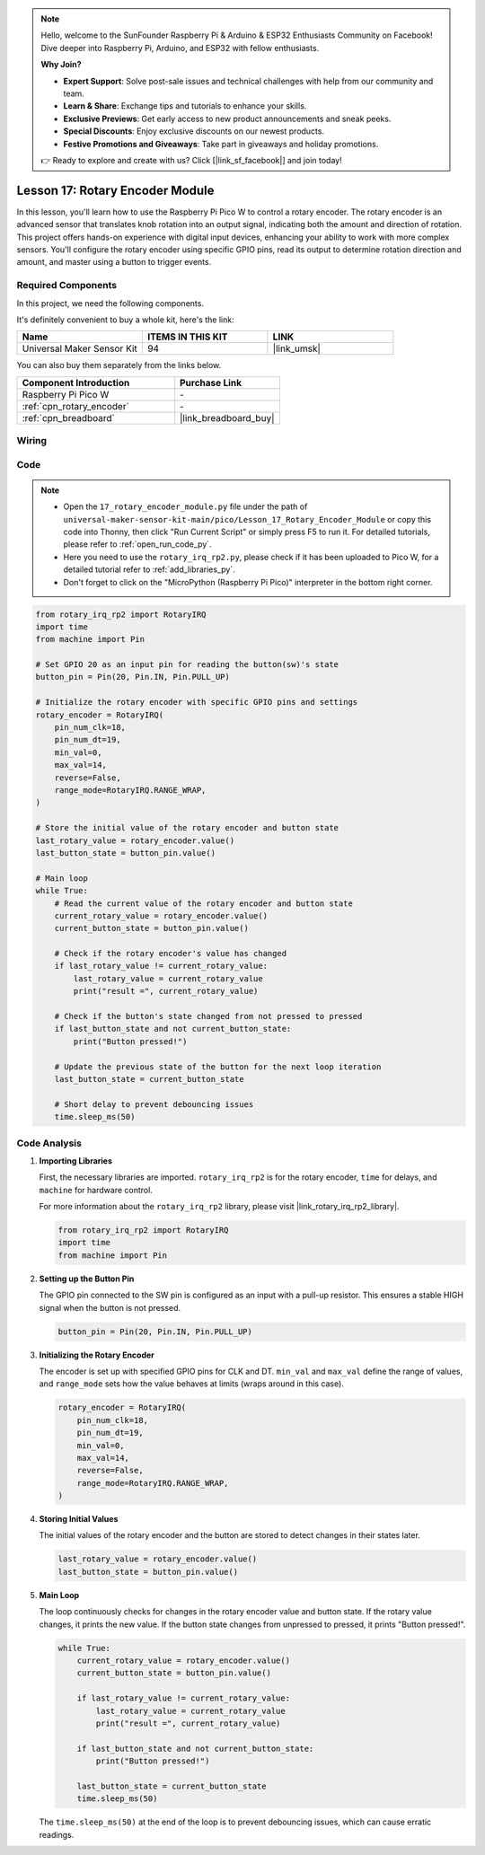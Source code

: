 .. note::

    Hello, welcome to the SunFounder Raspberry Pi & Arduino & ESP32 Enthusiasts Community on Facebook! Dive deeper into Raspberry Pi, Arduino, and ESP32 with fellow enthusiasts.

    **Why Join?**

    - **Expert Support**: Solve post-sale issues and technical challenges with help from our community and team.
    - **Learn & Share**: Exchange tips and tutorials to enhance your skills.
    - **Exclusive Previews**: Get early access to new product announcements and sneak peeks.
    - **Special Discounts**: Enjoy exclusive discounts on our newest products.
    - **Festive Promotions and Giveaways**: Take part in giveaways and holiday promotions.

    👉 Ready to explore and create with us? Click [|link_sf_facebook|] and join today!

.. _pico_lesson17_rotary_encoder:

Lesson 17: Rotary Encoder Module
==================================

In this lesson, you'll learn how to use the Raspberry Pi Pico W to control a rotary encoder. The rotary encoder is an advanced sensor that translates knob rotation into an output signal, indicating both the amount and direction of rotation. This project offers hands-on experience with digital input devices, enhancing your ability to work with more complex sensors. You'll configure the rotary encoder using specific GPIO pins, read its output to determine rotation direction and amount, and master using a button to trigger events.

Required Components
--------------------------

In this project, we need the following components. 

It's definitely convenient to buy a whole kit, here's the link: 

.. list-table::
    :widths: 20 20 20
    :header-rows: 1

    *   - Name	
        - ITEMS IN THIS KIT
        - LINK
    *   - Universal Maker Sensor Kit
        - 94
        - |link_umsk|

You can also buy them separately from the links below.

.. list-table::
    :widths: 30 20
    :header-rows: 1

    *   - Component Introduction
        - Purchase Link

    *   - Raspberry Pi Pico W
        - \-
    *   - :ref:`cpn_rotary_encoder`
        - \-
    *   - :ref:`cpn_breadboard`
        - |link_breadboard_buy|


Wiring
---------------------------

.. image:: img/Lesson_17_Rotary_encoder_bb.png
    :width: 100%


Code
---------------------------

.. note::

    * Open the ``17_rotary_encoder_module.py`` file under the path of ``universal-maker-sensor-kit-main/pico/Lesson_17_Rotary_Encoder_Module`` or copy this code into Thonny, then click "Run Current Script" or simply press F5 to run it. For detailed tutorials, please refer to :ref:`open_run_code_py`. 

    * Here you need to use the ``rotary_irq_rp2.py``, please check if it has been uploaded to Pico W, for a detailed tutorial refer to :ref:`add_libraries_py`.

    * Don't forget to click on the "MicroPython (Raspberry Pi Pico)" interpreter in the bottom right corner. 

.. code-block:: python

   from rotary_irq_rp2 import RotaryIRQ
   import time
   from machine import Pin
   
   # Set GPIO 20 as an input pin for reading the button(sw)'s state
   button_pin = Pin(20, Pin.IN, Pin.PULL_UP)
   
   # Initialize the rotary encoder with specific GPIO pins and settings
   rotary_encoder = RotaryIRQ(
       pin_num_clk=18,
       pin_num_dt=19,
       min_val=0,
       max_val=14,
       reverse=False,
       range_mode=RotaryIRQ.RANGE_WRAP,
   )
   
   # Store the initial value of the rotary encoder and button state
   last_rotary_value = rotary_encoder.value()
   last_button_state = button_pin.value()
   
   # Main loop
   while True:
       # Read the current value of the rotary encoder and button state
       current_rotary_value = rotary_encoder.value()
       current_button_state = button_pin.value()
   
       # Check if the rotary encoder's value has changed
       if last_rotary_value != current_rotary_value:
           last_rotary_value = current_rotary_value
           print("result =", current_rotary_value)
   
       # Check if the button's state changed from not pressed to pressed
       if last_button_state and not current_button_state:
           print("Button pressed!")
   
       # Update the previous state of the button for the next loop iteration
       last_button_state = current_button_state
   
       # Short delay to prevent debouncing issues
       time.sleep_ms(50)


Code Analysis
---------------------------

#. **Importing Libraries**

   First, the necessary libraries are imported. ``rotary_irq_rp2`` is for the rotary encoder, ``time`` for delays, and ``machine`` for hardware control.

   For more information about the ``rotary_irq_rp2`` library, please visit |link_rotary_irq_rp2_library|.

   .. code-block:: python

      from rotary_irq_rp2 import RotaryIRQ
      import time
      from machine import Pin

#. **Setting up the Button Pin**

   The GPIO pin connected to the SW pin is configured as an input with a pull-up resistor. This ensures a stable HIGH signal when the button is not pressed.

   .. code-block:: python

      button_pin = Pin(20, Pin.IN, Pin.PULL_UP)

#. **Initializing the Rotary Encoder**

   The encoder is set up with specified GPIO pins for CLK and DT. ``min_val`` and ``max_val`` define the range of values, and ``range_mode`` sets how the value behaves at limits (wraps around in this case).

   .. code-block:: python

      rotary_encoder = RotaryIRQ(
          pin_num_clk=18,
          pin_num_dt=19,
          min_val=0,
          max_val=14,
          reverse=False,
          range_mode=RotaryIRQ.RANGE_WRAP,
      )

#. **Storing Initial Values**

   The initial values of the rotary encoder and the button are stored to detect changes in their states later.

   .. code-block:: python

      last_rotary_value = rotary_encoder.value()
      last_button_state = button_pin.value()

#. **Main Loop**

   The loop continuously checks for changes in the rotary encoder value and button state. If the rotary value changes, it prints the new value. If the button state changes from unpressed to pressed, it prints "Button pressed!".

   .. code-block:: python

      while True:
          current_rotary_value = rotary_encoder.value()
          current_button_state = button_pin.value()

          if last_rotary_value != current_rotary_value:
              last_rotary_value = current_rotary_value
              print("result =", current_rotary_value)

          if last_button_state and not current_button_state:
              print("Button pressed!")

          last_button_state = current_button_state
          time.sleep_ms(50)

   The ``time.sleep_ms(50)`` at the end of the loop is to prevent debouncing issues, which can cause erratic readings.